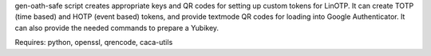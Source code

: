 gen-oath-safe script creates appropriate keys and QR codes for setting
up custom tokens for LinOTP.  It can create TOTP (time based) and HOTP
(event based) tokens, and provide textmode QR codes for loading into
Google Authenticator.  It can also provide the needed commands to
prepare a Yubikey.

Requires: python, openssl, qrencode, caca-utils
